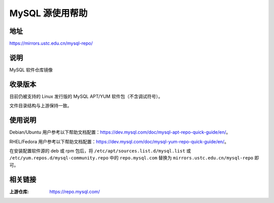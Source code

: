 ===================
MySQL 源使用帮助
===================

地址
====

https://mirrors.ustc.edu.cn/mysql-repo/

说明
====

MySQL 软件仓库镜像

收录版本
========

目前仍被支持的 Linux 发行版的 MySQL APT/YUM 软件包（不含调试符号）。

文件目录结构与上游保持一致。

使用说明
========

Debian/Ubuntu 用户参考以下帮助文档配置：https://dev.mysql.com/doc/mysql-apt-repo-quick-guide/en/\ 。

RHEL/Fedora 用户参考以下帮助文档配置：https://dev.mysql.com/doc/mysql-yum-repo-quick-guide/en/\ 。

在安装配置软件源的 deb 或 rpm 包后，将 ``/etc/apt/sources.list.d/mysql.list``
或 ``/etc/yum.repos.d/mysql-community.repo`` 中的 ``repo.mysql.com``
替换为 ``mirrors.ustc.edu.cn/mysql-repo`` 即可。

相关链接
========

:上游仓库: https://repo.mysql.com/

